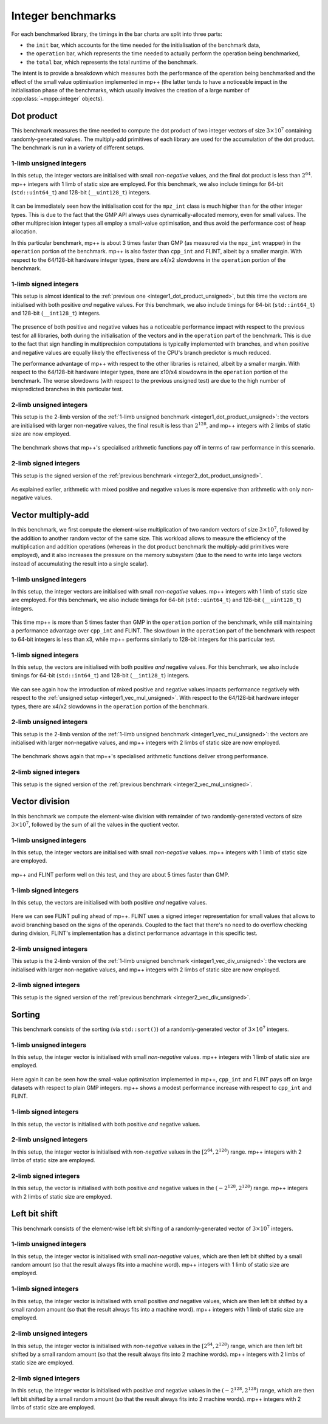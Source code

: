 Integer benchmarks
------------------

For each benchmarked library, the timings in the bar charts are split into three parts:

* the ``init`` bar, which accounts for the time needed for the initialisation of the benchmark data,
* the ``operation`` bar, which represents the time needed to actually perform the operation being benchmarked,
* the ``total`` bar, which represents the total runtime of the benchmark.

The intent is to provide a breakdown which measures both the performance of the operation
being benchmarked and the effect of the small value optimisation implemented in mp++ (the latter
tends to have a noticeable impact in the initialisation phase of the benchmarks, which usually involves
the creation of a large number of :cpp:class:`~mppp::integer` objects).

.. _integer_dot_product:

Dot product
^^^^^^^^^^^

This benchmark measures the time needed to compute the dot product of two integer vectors of size
:math:`3\times 10^7` containing randomly-generated values. The multiply-add primitives of each library
are used for the accumulation of the dot product. The benchmark is run in a variety of different setups.

.. _integer1_dot_product_unsigned:

1-limb unsigned integers
........................

In this setup, the integer vectors are initialised with small *non-negative* values, and the final dot product
is less than :math:`2^{64}`. mp++ integers with 1 limb of static size are employed. For this benchmark,
we also include timings for 64-bit (``std::uint64_t``) and 128-bit (``__uint128_t``) integers.

.. figure:: _static/integer1_dot_product_unsigned.png
   :scale: 50%
   :align: center

It can be immediately seen how the initialisation cost for the ``mpz_int`` class is much higher than for the other
integer types. This is due to the fact that the GMP API always uses dynamically-allocated memory, even for small values.
The other multiprecision integer types all employ a small-value optimisation, and thus avoid the performance cost of heap allocation.

In this particular benchmark, mp++ is about 3 times faster than GMP (as measured via the ``mpz_int`` wrapper)
in the ``operation`` portion of the benchmark. mp++ is also faster than ``cpp_int`` and FLINT, albeit by a smaller margin.
With respect to the 64/128-bit hardware integer types, there are x4/x2 slowdowns in the ``operation`` portion of the benchmark.

1-limb signed integers
......................

This setup is almost identical to the :ref:`previous one <integer1_dot_product_unsigned>`, but this time the vectors
are initialised with both positive *and* negative values. For this benchmark, we also include timings for 64-bit (``std::int64_t``)
and 128-bit (``__int128_t``) integers.

.. figure:: _static/integer1_dot_product_signed.png
   :scale: 50%
   :align: center

The presence of both positive and negative values has a noticeable performance impact with respect to the previous test
for all libraries, both during the initialisation of the vectors and in the ``operation`` part of the benchmark.
This is due to the fact that sign handling in multiprecision computations is typically implemented
with branches, and when positive and negative values are equally likely the effectiveness of the CPU's branch predictor
is much reduced.

The performance advantage of mp++ with respect to the other libraries is retained, albeit by a smaller margin.
With respect to the 64/128-bit hardware integer types, there are x10/x4 slowdowns in the ``operation`` portion of the benchmark.
The worse slowdowns (with respect to the previous unsigned test) are due to the high number of mispredicted
branches in this particular test.

.. _integer2_dot_product_unsigned:

2-limb unsigned integers
........................

This setup is the 2-limb version of the :ref:`1-limb unsigned benchmark <integer1_dot_product_unsigned>`:
the vectors are initialised with larger non-negative values, the final result is less than :math:`2^{128}`, and
mp++ integers with 2 limbs of static size are now employed.

.. figure:: _static/integer2_dot_product_unsigned.png
   :scale: 50%
   :align: center

The benchmark shows that mp++'s specialised arithmetic functions pay off in terms of raw performance in this scenario.

2-limb signed integers
......................

This setup is the signed version of the :ref:`previous benchmark <integer2_dot_product_unsigned>`.

.. figure:: _static/integer2_dot_product_signed.png
   :scale: 50%
   :align: center

As explained earlier, arithmetic with mixed positive and negative values is more expensive than arithmetic with only
non-negative values.

.. _integer_vec_mul:

Vector multiply-add
^^^^^^^^^^^^^^^^^^^

In this benchmark, we first compute the element-wise multiplication of two random vectors of size :math:`3\times 10^7`,
followed by the addition to another random vector of the same size. This workload allows to measure the efficiency
of the multiplication and addition operations (whereas in the dot product benchmark the multiply-add primitives were
employed), and it also increases the pressure on the memory subsystem (due to the need to write into large vectors
instead of accumulating the result into a single scalar).

.. _integer1_vec_mul_unsigned:

1-limb unsigned integers
........................

In this setup, the integer vectors are initialised with small *non-negative* values.
mp++ integers with 1 limb of static size are employed. For this benchmark,
we also include timings for 64-bit (``std::uint64_t``) and 128-bit (``__uint128_t``) integers.

.. figure:: _static/integer1_vec_mul_unsigned.png
   :scale: 50%
   :align: center

This time mp++ is more than 5 times faster than GMP in the ``operation`` portion of the benchmark, while still maintaining
a performance advantage over ``cpp_int`` and FLINT.
The slowdown in the ``operation`` part of the benchmark with respect to 64-bit integers is less than x3, while mp++ performs
similarly to 128-bit integers for this particular test.

1-limb signed integers
........................

In this setup, the vectors are initialised with both positive *and* negative values. For this benchmark, we also include
timings for 64-bit (``std::int64_t``) and 128-bit (``__int128_t``) integers.

.. figure:: _static/integer1_vec_mul_signed.png
   :scale: 50%
   :align: center

We can see again how the introduction of mixed positive and negative values impacts performance negatively with respect
to the :ref:`unsigned setup <integer1_vec_mul_unsigned>`.
With respect to the 64/128-bit hardware integer types, there are x4/x2 slowdowns in the ``operation`` portion of the benchmark.

.. _integer2_vec_mul_unsigned:

2-limb unsigned integers
........................

This setup is the 2-limb version of the :ref:`1-limb unsigned benchmark <integer1_vec_mul_unsigned>`:
the vectors are initialised with larger non-negative values, and
mp++ integers with 2 limbs of static size are now employed.

.. figure:: _static/integer2_vec_mul_unsigned.png
   :scale: 50%
   :align: center

The benchmark shows again that mp++'s specialised arithmetic functions deliver strong performance.

2-limb signed integers
........................

This setup is the signed version of the :ref:`previous benchmark <integer2_vec_mul_unsigned>`.

.. figure:: _static/integer2_vec_mul_signed.png
   :scale: 50%
   :align: center

Vector division
^^^^^^^^^^^^^^^

In this benchmark we compute the element-wise division with remainder of two randomly-generated vectors of
size :math:`3\times 10^7`, followed by the sum of all the values in the quotient vector.

.. _integer1_vec_div_unsigned:

1-limb unsigned integers
........................

In this setup, the integer vectors are initialised with small *non-negative* values.
mp++ integers with 1 limb of static size are employed.

.. figure:: _static/integer1_vec_div_unsigned.png
   :scale: 50%
   :align: center

mp++ and FLINT perform well on this test, and they are about 5 times faster than GMP.

1-limb signed integers
........................

In this setup, the vectors are initialised with both positive *and* negative values.

.. figure:: _static/integer1_vec_div_signed.png
   :scale: 50%
   :align: center

Here we can see FLINT pulling ahead of mp++. FLINT uses a signed integer representation for small values
that allows to avoid branching based on the signs of the operands.
Coupled to the fact that there's no need to do overflow checking during division,
FLINT's implementation has a distinct performance advantage in this specific test.

.. _integer2_vec_div_unsigned:

2-limb unsigned integers
........................

This setup is the 2-limb version of the :ref:`1-limb unsigned benchmark <integer1_vec_div_unsigned>`:
the vectors are initialised with larger non-negative values, and
mp++ integers with 2 limbs of static size are now employed.

.. figure:: _static/integer2_vec_div_unsigned.png
   :scale: 50%
   :align: center

2-limb signed integers
........................

This setup is the signed version of the :ref:`previous benchmark <integer2_vec_div_unsigned>`.

.. figure:: _static/integer2_vec_div_signed.png
   :scale: 50%
   :align: center

Sorting
^^^^^^^

This benchmark consists of the sorting (via ``std::sort()``) of a randomly-generated vector of :math:`3\times 10^7` integers.

1-limb unsigned integers
........................

In this setup, the integer vector is initialised with small *non-negative* values. mp++ integers with 1 limb of static size are employed.

.. figure:: _static/integer1_sort_unsigned.png
   :scale: 50%
   :align: center

Here again it can be seen how the small-value optimisation implemented in mp++, ``cpp_int`` and FLINT pays off on large
datasets with respect to plain GMP integers. mp++ shows a modest performance increase with respect to ``cpp_int``
and FLINT.

1-limb signed integers
......................

In this setup, the vector is initialised with both positive *and* negative values.

.. figure:: _static/integer1_sort_signed.png
   :scale: 50%
   :align: center

2-limb unsigned integers
........................

In this setup, the integer vector is initialised with *non-negative* values in the :math:`\left[2^{64},2^{128}\right)` range.
mp++ integers with 2 limbs of static size are employed.

.. figure:: _static/integer2_sort_unsigned.png
   :scale: 50%
   :align: center

2-limb signed integers
......................

In this setup, the vector is initialised with both positive *and* negative values in the :math:`\left(-2^{128},2^{128}\right)` range.
mp++ integers with 2 limbs of static size are employed.

.. figure:: _static/integer2_sort_signed.png
   :scale: 50%
   :align: center

Left bit shift
^^^^^^^^^^^^^^

This benchmark consists of the element-wise left bit shifting of a randomly-generated vector of :math:`3\times 10^7` integers.

1-limb unsigned integers
........................

In this setup, the integer vector is initialised with small *non-negative* values, which are then left bit shifted 
by a small random amount (so that the result always fits into a machine word). mp++ integers with 1 limb of static size are employed.

.. figure:: _static/integer1_vec_lshift_unsigned.png
   :scale: 50%
   :align: center

1-limb signed integers
........................

In this setup, the integer vector is initialised with small positive *and* negative values, which are then left bit shifted 
by a small random amount (so that the result always fits into a machine word). mp++ integers with 1 limb of static size are employed.

.. figure:: _static/integer1_vec_lshift_signed.png
   :scale: 50%
   :align: center

2-limb unsigned integers
........................

In this setup, the integer vector is initialised with *non-negative* values in the :math:`\left[2^{64},2^{128}\right)` range,
which are then left bit shifted by a small random amount (so that the result always fits into 2 machine words). mp++ integers
with 2 limbs of static size are employed.

.. figure:: _static/integer2_vec_lshift_unsigned.png
   :scale: 50%
   :align: center

2-limb signed integers
........................

In this setup, the integer vector is initialised with positive *and* negative values in the :math:`\left(-2^{128},2^{128}\right)` range,
which are then left bit shifted by a small random amount (so that the result always fits into 2 machine words). mp++ integers
with 2 limbs of static size are employed.

.. figure:: _static/integer2_vec_lshift_signed.png
   :scale: 50%
   :align: center
